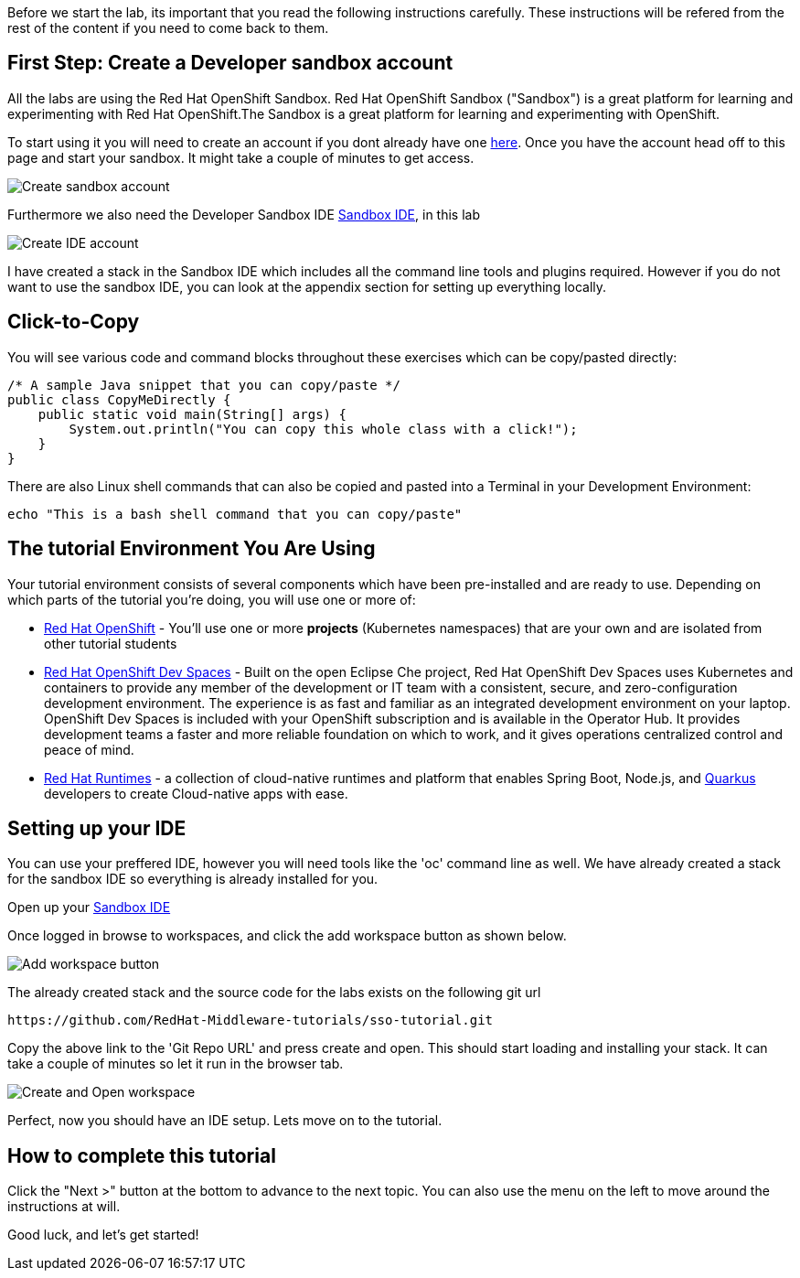 [#Setup]
Before we start the lab, its important that you read the following instructions carefully. These instructions will be refered from the rest of the content if you need to come back to them.

[#prerequisite]
== First Step: Create a Developer sandbox account

All the labs are using the Red Hat OpenShift Sandbox. 
Red Hat OpenShift Sandbox ("Sandbox") is a great platform for learning and experimenting with Red Hat OpenShift.The Sandbox is a great platform for learning and experimenting with OpenShift. 

To start using it you will need to create an account if you dont already have one https://developers.redhat.com/developer-sandbox[here]. Once you have the account head off to this page and start your sandbox. It might take a couple of minutes to get access.

image::sso_developersandbox-register.png[Create sandbox account]

Furthermore we also need the Developer Sandbox IDE https://developers.redhat.com/developer-sandbox/ide[Sandbox IDE], in this lab

image::sso_ide_start.png[Create IDE account]

I have created a stack in the Sandbox IDE which includes all the command line tools and plugins required. However if you do not want to use the sandbox IDE, you can look at the appendix section for setting up everything locally.

== Click-to-Copy

You will see various code and command blocks throughout these exercises which can be copy/pasted directly:

[source,java,role="copypaste"]
----
/* A sample Java snippet that you can copy/paste */
public class CopyMeDirectly {
    public static void main(String[] args) {
        System.out.println("You can copy this whole class with a click!");
    }
}
----

There are also Linux shell commands that can also be copied and pasted into a Terminal in your Development Environment:

[source,sh,role="copypaste"]
----
echo "This is a bash shell command that you can copy/paste"
----

[#wsenvironment]
== The tutorial Environment You Are Using

Your tutorial environment consists of several components which have been pre-installed and are ready to use. Depending on which parts of the tutorial you’re doing, you will use one or more of:

* https://www.openshift.com/[Red Hat OpenShift,window=_blank] - You’ll use one or more *projects* (Kubernetes namespaces) that are your own and are isolated from other tutorial students
* https://developers.redhat.com/products/openshift-dev-spaces/overview[Red Hat OpenShift Dev Spaces,window=_blank] - Built on the open Eclipse Che project, Red Hat OpenShift Dev Spaces uses Kubernetes and containers to provide any member of the development or IT team with a consistent, secure, and zero-configuration development environment. The experience is as fast and familiar as an integrated development environment on your laptop. OpenShift Dev Spaces is included with your OpenShift subscription and is available in the Operator Hub. It provides development teams a faster and more reliable foundation on which to work, and it gives operations centralized control and peace of mind.
* https://www.redhat.com/en/products/runtimes[Red Hat Runtimes, window=_blank] - a collection of cloud-native runtimes and platform that enables Spring Boot, Node.js, and https://quarkus.io[Quarkus, window=_blank] developers to create Cloud-native apps with ease.

[#idesetup]
== Setting up your IDE
You can use your preffered IDE, however you will need tools like the 'oc' command line as well. We have already created a stack for the sandbox IDE so everything is already installed for you.

Open up your https://developers.redhat.com/developer-sandbox/ide[Sandbox IDE]

Once logged in browse to workspaces, and click the add workspace button as shown below.

image::che_createworkspace.png[Add workspace button]

The already created stack and the source code for the labs exists on the following git url

[source,sh,role="copypaste"]
----
https://github.com/RedHat-Middleware-tutorials/sso-tutorial.git
----

Copy the above link to the 'Git Repo URL' and press create and open. This should start loading and installing your stack. It can take a couple of minutes so let it run in the browser tab.

image::che_createandopen.png[Create and Open workspace]

Perfect, now you should have an IDE setup. Lets move on to the tutorial.

== How to complete this tutorial

Click the "Next >" button at the bottom to advance to the next topic. You can also use the menu on the left to move around the instructions at will.

Good luck, and let’s get started!

















